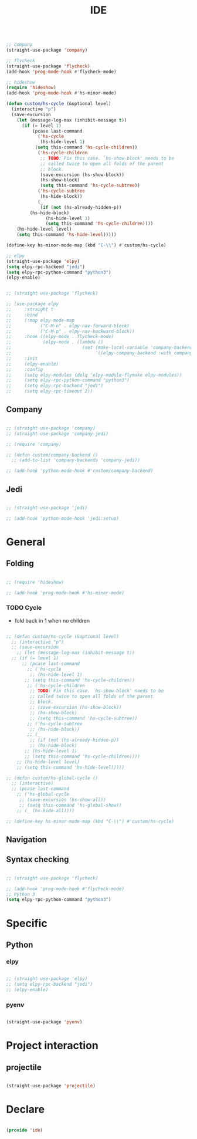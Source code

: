 #+title:IDE
#+STARTUP: content
#+PROPERTY: header-args:emacs-lisp :results none :tangle ./ide.el :mkdirp yes

#+begin_src emacs-lisp

;; company
(straight-use-package 'company)

;; flycheck
(straight-use-package 'flycheck)
(add-hook 'prog-mode-hook #'flycheck-mode)

;; hideshow
(require 'hideshow)
(add-hook 'prog-mode-hook #'hs-minor-mode)

(defun custom/hs-cycle (&optional level)
  (interactive "p")
  (save-excursion
    (let (message-log-max (inhibit-message t))
      (if (= level 1)
          (pcase last-command
            ('hs-cycle
             (hs-hide-level 1)
           (setq this-command 'hs-cycle-children))
            ('hs-cycle-children
             ;; TODO: Fix this case. `hs-show-block' needs to be
             ;; called twice to open all folds of the parent
             ;; block.
             (save-excursion (hs-show-block))
             (hs-show-block)
             (setq this-command 'hs-cycle-subtree))
            ('hs-cycle-subtree
             (hs-hide-block))
            (_
             (if (not (hs-already-hidden-p))
		 (hs-hide-block)
               (hs-hide-level 1)
               (setq this-command 'hs-cycle-children))))
	(hs-hide-level level)
	(setq this-command 'hs-hide-level)))))

(define-key hs-minor-mode-map (kbd "C-\\") #'custom/hs-cycle)

;; elpy
(straight-use-package 'elpy)
(setq elpy-rpc-backend "jedi")
(setq elpy-rpc-python-command "python3")
(elpy-enable)

#+end_src

#+begin_src emacs-lisp

;; (straight-use-package 'flycheck)

;; (use-package elpy
;;     :straight t
;;     :bind
;;     (:map elpy-mode-map
;;           ("C-M-n" . elpy-nav-forward-block)
;;           ("C-M-p" . elpy-nav-backward-block))
;;     :hook ((elpy-mode . flycheck-mode)
;;            (elpy-mode . (lambda ()
;;                           (set (make-local-variable 'company-backends)
;;                                '((elpy-company-backend :with company-yasnippet))))))
;;     :init
;;     (elpy-enable)
;;     :config
;;     (setq elpy-modules (delq 'elpy-module-flymake elpy-modules))
;;     (setq elpy-rpc-python-command "python3")
;;     (setq elpy-rpc-backend "jedi")
;;     (setq elpy-rpc-timeout 2))

#+end_src

** Company

#+begin_src emacs-lisp

;; (straight-use-package 'company)
;; (straight-use-package 'company-jedi)

;; (require 'company)

;; (defun custom/company-backend ()
  ;; (add-to-list 'company-backends 'company-jedi))

;; (add-hook 'python-mode-hook #'custom/company-backend)

#+end_src

** Jedi

#+begin_src emacs-lisp

;; (straight-use-package 'jedi)

;; (add-hook 'python-mode-hook 'jedi:setup)

#+end_src


* General
** Folding

#+begin_src emacs-lisp

;; (require 'hideshow)

;; (add-hook 'prog-mode-hook #'hs-minor-mode)

#+end_src

*** TODO Cycle

- fold back in 1 when no children

#+begin_src emacs-lisp

  ;; (defun custom/hs-cycle (&optional level)
    ;; (interactive "p")
    ;; (save-excursion
      ;; (let (message-log-max (inhibit-message t))
	;; (if (= level 1)
	    ;; (pcase last-command
	      ;; ('hs-cycle
	       ;; (hs-hide-level 1)
	     ;; (setq this-command 'hs-cycle-children))
	      ;; ('hs-cycle-children
	       ;; TODO: Fix this case. `hs-show-block' needs to be
	       ;; called twice to open all folds of the parent
	       ;; block.
	       ;; (save-excursion (hs-show-block))
	       ;; (hs-show-block)
	       ;; (setq this-command 'hs-cycle-subtree))
	      ;; ('hs-cycle-subtree
	       ;; (hs-hide-block))
	      ;; (_
	       ;; (if (not (hs-already-hidden-p))
		   ;; (hs-hide-block)
		 ;; (hs-hide-level 1)
		 ;; (setq this-command 'hs-cycle-children))))
	  ;; (hs-hide-level level)
	  ;; (setq this-command 'hs-hide-level)))))

  ;; (defun custom/hs-global-cycle ()
    ;; (interactive)
    ;; (pcase last-command
      ;; ('hs-global-cycle
       ;; (save-excursion (hs-show-all))
       ;; (setq this-command 'hs-global-show))
      ;; (_ (hs-hide-all))))

  ;; (define-key hs-minor-mode-map (kbd "C-\\") #'custom/hs-cycle)

#+end_src

** Navigation


** Syntax checking

#+begin_src emacs-lisp

;; (straight-use-package 'flycheck)

;; (add-hook 'prog-mode-hook #'flycheck-mode)
;; Python 3
(setq elpy-rpc-python-command "python3")

#+end_src


* Specific
** Python
*** elpy

#+begin_src emacs-lisp

;; (straight-use-package 'elpy)
;; (setq elpy-rpc-backend "jedi")
;; (elpy-enable)

#+end_src

*** pyenv

#+begin_src emacs-lisp

(straight-use-package 'pyenv)

#+end_src



* Project interaction
** projectile

#+begin_src emacs-lisp

(straight-use-package 'projectile)

#+end_src


* Declare

#+begin_src emacs-lisp

(provide 'ide)

#+end_src


